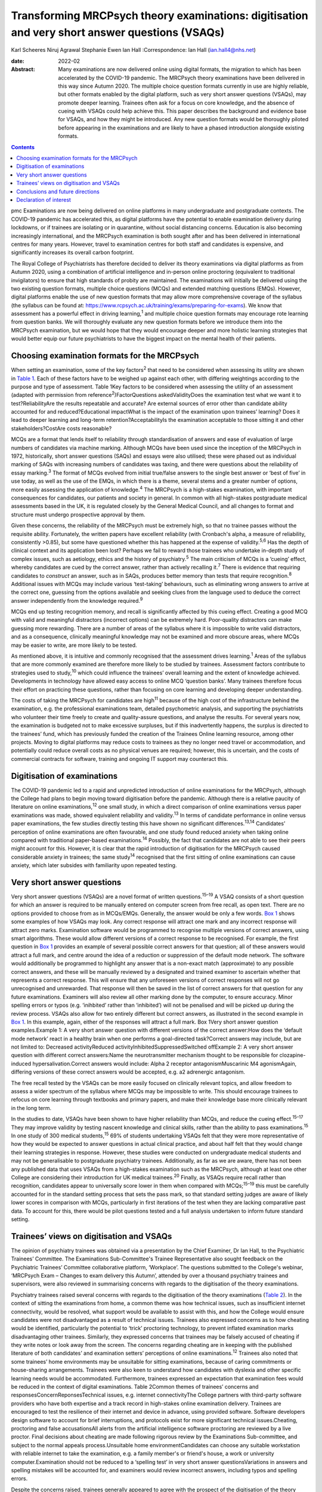 ===============================================================================================
Transforming MRCPsych theory examinations: digitisation and very short answer questions (VSAQs)
===============================================================================================



Karl Scheeres
Niruj Agrawal
Stephanie Ewen
Ian Hall
:Correspondence: Ian Hall (ian.hall4@nhs.net)

:date: 2022-02

:Abstract:
   Many examinations are now delivered online using digital formats, the
   migration to which has been accelerated by the COVID-19 pandemic. The
   MRCPsych theory examinations have been delivered in this way since
   Autumn 2020. The multiple choice question formats currently in use
   are highly reliable, but other formats enabled by the digital
   platform, such as very short answer questions (VSAQs), may promote
   deeper learning. Trainees often ask for a focus on core knowledge,
   and the absence of cueing with VSAQs could help achieve this. This
   paper describes the background and evidence base for VSAQs, and how
   they might be introduced. Any new question formats would be
   thoroughly piloted before appearing in the examinations and are
   likely to have a phased introduction alongside existing formats.


.. contents::
   :depth: 3
..

pmc
Examinations are now being delivered on online platforms in many
undergraduate and postgraduate contexts. The COVID-19 pandemic has
accelerated this, as digital platforms have the potential to enable
examination delivery during lockdowns, or if trainees are isolating or
in quarantine, without social distancing concerns. Education is also
becoming increasingly international, and the MRCPsych examination is
both sought after and has been delivered in international centres for
many years. However, travel to examination centres for both staff and
candidates is expensive, and significantly increases its overall carbon
footprint.

The Royal College of Psychiatrists has therefore decided to deliver its
theory examinations via digital platforms as from Autumn 2020, using a
combination of artificial intelligence and in-person online proctoring
(equivalent to traditional invigilators) to ensure that high standards
of probity are maintained. The examinations will initially be delivered
using the two existing question formats, multiple choice questions
(MCQs) and extended matching questions (EMQs). However, digital
platforms enable the use of new question formats that may allow more
comprehensive coverage of the syllabus (the syllabus can be found at:
https://www.rcpsych.ac.uk/training/exams/preparing-for-exams). We know
that assessment has a powerful effect in driving learning,\ :sup:`1` and
multiple choice question formats may encourage rote learning from
question banks. We will thoroughly evaluate any new question formats
before we introduce them into the MRCPsych examination, but we would
hope that they would encourage deeper and more holistic learning
strategies that would better equip our future psychiatrists to have the
biggest impact on the mental health of their patients.

.. _sec1:

Choosing examination formats for the MRCPsych
=============================================

When setting an examination, some of the key factors\ :sup:`2` that need
to be considered when assessing its utility are shown in `Table
1 <#tab01>`__. Each of these factors have to be weighed up against each
other, with differing weightings according to the purpose and type of
assessment. Table 1Key factors to be considered when assessing the
utility of an assessment (adapted with permission from
reference\ :sup:`2`)FactorQuestions askedValidityDoes the examination
test what we want it to test?ReliabilityAre the results repeatable and
accurate? Are external sources of error other than candidate ability
accounted for and reduced?Educational impactWhat is the impact of the
examination upon trainees’ learning? Does it lead to deeper learning and
long-term retention?AcceptabilityIs the examination acceptable to those
sitting it and other stakeholders?CostAre costs reasonable?

MCQs are a format that lends itself to reliability through
standardisation of answers and ease of evaluation of large numbers of
candidates via machine marking. Although MCQs have been used since the
inception of the MRCPsych in 1972, historically, short answer questions
(SAQs) and essays were also utilised; these were phased out as
individual marking of SAQs with increasing numbers of candidates was
taxing, and there were questions about the reliability of essay
marking.\ :sup:`3` The format of MCQs evolved from initial true/false
answers to the single best answer or ‘best of five’ in use today, as
well as the use of the EMQs, in which there is a theme, several stems
and a greater number of options, more easily assessing the application
of knowledge.\ :sup:`4` The MRCPsych is a high-stakes examination, with
important consequences for candidates, our patients and society in
general. In common with all high-stakes postgraduate medical assessments
based in the UK, it is regulated closely by the General Medical Council,
and all changes to format and structure must undergo prospective
approval by them.

Given these concerns, the reliability of the MRCPsych must be extremely
high, so that no trainee passes without the requisite ability.
Fortunately, the written papers have excellent reliability (with
Cronbach's alpha, a measure of reliability, consistently >0.85), but
some have questioned whether this has happened at the expense of
validity.\ :sup:`5,6` Has the depth of clinical context and its
application been lost? Perhaps we fail to reward those trainees who
undertake in-depth study of complex issues, such as aetiology, ethics
and the history of psychiatry.\ :sup:`5` The main criticism of MCQs is a
‘cueing’ effect, whereby candidates are cued by the correct answer,
rather than actively recalling it.\ :sup:`7` There is evidence that
requiring candidates to *construct* an answer, such as in SAQs, produces
better memory than tests that require recognition.\ :sup:`8` Additional
issues with MCQs may include various ‘test-taking’ behaviours, such as
eliminating wrong answers to arrive at the correct one, guessing from
the options available and seeking clues from the language used to deduce
the correct answer independently from the knowledge required.\ :sup:`9`

MCQs end up testing recognition memory, and recall is significantly
affected by this cueing effect. Creating a good MCQ with valid and
meaningful distractors (incorrect options) can be extremely hard.
Poor-quality distractors can make guessing more rewarding. There are a
number of areas of the syllabus where it is impossible to write valid
distractors, and as a consequence, clinically meaningful knowledge may
not be examined and more obscure areas, where MCQs may be easier to
write, are more likely to be tested.

As mentioned above, it is intuitive and commonly recognised that the
assessment drives learning.\ :sup:`1` Areas of the syllabus that are
more commonly examined are therefore more likely to be studied by
trainees. Assessment factors contribute to strategies used to
study,\ :sup:`10` which could influence the trainees’ overall learning
and the extent of knowledge achieved. Developments in technology have
allowed easy access to online MCQ ‘question banks’. Many trainees
therefore focus their effort on practicing these questions, rather than
focusing on core learning and developing deeper understanding.

The costs of taking the MRCPsych for candidates are high\ :sup:`11`
because of the high cost of the infrastructure behind the examination,
e.g. the professional examinations team, detailed psychometric analysis,
and supporting the psychiatrists who volunteer their time freely to
create and quality-assure questions, and analyse the results. For
several years now, the examination is budgeted not to make excessive
surpluses, but if this inadvertently happens, the surplus is directed to
the trainees’ fund, which has previously funded the creation of the
Trainees Online learning resource, among other projects. Moving to
digital platforms may reduce costs to trainees as they no longer need
travel or accommodation, and potentially could reduce overall costs as
no physical venues are required; however, this is uncertain, and the
costs of commercial contracts for software, training and ongoing IT
support may counteract this.

.. _sec2:

Digitisation of examinations
============================

The COVID-19 pandemic led to a rapid and unpredicted introduction of
online examinations for the MRCPsych, although the College had plans to
begin moving toward digitisation before the pandemic. Although there is
a relative paucity of literature on online examinations,\ :sup:`12` one
small study, in which a direct comparison of online examinations versus
paper examinations was made, showed equivalent reliability and
validity.\ :sup:`13` In terms of candidate performance in online versus
paper examinations, the few studies directly testing this have shown no
significant differences.\ :sup:`13,14` Candidates’ perception of online
examinations are often favourable, and one study found reduced anxiety
when taking online compared with traditional paper-based
examinations.\ :sup:`14` Possibly, the fact that candidates are not able
to see their peers might account for this. However, it is clear that the
rapid introduction of digitisation for the MRCPsych caused considerable
anxiety in trainees; the same study\ :sup:`14` recognised that the first
sitting of online examinations can cause anxiety, which later subsides
with familiarity upon repeated testing.

.. _sec3:

Very short answer questions
===========================

Very short answer questions (VSAQs) are a novel format of written
questions.\ :sup:`15–19` A VSAQ consists of a short question for which
an answer is required to be manually entered on computer screen from
free recall, as open text. There are no options provided to choose from
as in MCQs/EMQs. Generally, the answer would be only a few words. `Box
1 <#box1>`__ shows some examples of how VSAQs may look. Any correct
response will attract one mark and any incorrect response will attract
zero marks. Examination software would be programmed to recognise
multiple versions of correct answers, using smart algorithms. These
would allow different versions of a correct response to be recognised.
For example, the first question in `Box 1 <#box1>`__ provides an example
of several possible correct answers for that question; all of these
answers would attract a full mark, and centre around the idea of a
reduction or suppression of the default mode network. The software would
additionally be programmed to highlight any answer that is a non-exact
match (approximate) to any possible correct answers, and these will be
manually reviewed by a designated and trained examiner to ascertain
whether that represents a correct response. This will ensure that any
unforeseen versions of correct responses will not go unrecognised and
unrewarded. That response will then be saved in the list of correct
answers for that question for any future examinations. Examiners will
also review all other marking done by the computer, to ensure accuracy.
Minor spelling errors or typos (e.g. ‘inihbited’ rather than
‘inhibited’) will not be penalised and will be picked up during the
review process. VSAQs also allow for two entirely different but correct
answers, as illustrated in the second example in `Box 1 <#box1>`__. In
this example, again, either of the responses will attract a full mark.
Box 1Very short answer question examples.Example 1: A very short answer
question with different versions of the correct answer:How does the
‘default mode network’ react in a healthy brain when one performs a
goal-directed task?Correct answers may include, but are not limited to:
Decreased activityReduced activityInhibitedSuppressedSwitched offExample
2: A very short answer question with different correct answers:Name the
neurotransmitter mechanism thought to be responsible for
clozapine-induced hypersalivation.Correct answers would include: Alpha 2
receptor antagonismMuscarinic M4 agonismAgain, differing versions of
these correct answers would be accepted, e.g. a2 adrenergic antagonism.

The free recall tested by the VSAQs can be more easily focused on
clinically relevant topics, and allow freedom to assess a wider spectrum
of the syllabus where MCQs may be impossible to write. This should
encourage trainees to refocus on core learning through textbooks and
primary papers, and make their knowledge base more clinically relevant
in the long term.

In the studies to date, VSAQs have been shown to have higher reliability
than MCQs, and reduce the cueing effect.\ :sup:`15–17` They may improve
validity by testing nascent knowledge and clinical skills, rather than
the ability to pass examinations.\ :sup:`15` In one study of 300 medical
students,\ :sup:`15` 69% of students undertaking VSAQs felt that they
were more representative of how they would be expected to answer
questions in actual clinical practice, and about half felt that they
would change their learning strategies in response. However, these
studies were conducted on undergraduate medical students and may not be
generalisable to postgraduate psychiatry trainees. Additionally, as far
as we are aware, there has not been any published data that uses VSAQs
from a high-stakes examination such as the MRCPsych, although at least
one other College are considering their introduction for UK medical
trainees.\ :sup:`20` Finally, as VSAQs require recall rather than
recognition, candidates appear to universally score lower in them when
compared with MCQs;\ :sup:`15–19` this must be carefully accounted for
in the standard setting process that sets the pass mark, so that
standard setting judges are aware of likely lower scores in comparison
with MCQs, particularly in first iterations of the test when they are
lacking comparative past data. To account for this, there would be pilot
questions tested and a full analysis undertaken to inform future
standard setting.

.. _sec4:

Trainees’ views on digitisation and VSAQs
=========================================

The opinion of psychiatry trainees was obtained via a presentation by
the Chief Examiner, Dr Ian Hall, to the Psychiatric Trainees’ Committee.
The Examinations Sub-Committee's Trainee Representative also sought
feedback on the Psychiatric Trainees’ Committee collaborative platform,
‘Workplace’. The questions submitted to the College's webinar, ‘MRCPsych
Exam – Changes to exam delivery this Autumn’, attended by over a
thousand psychiatry trainees and supervisors, were also reviewed in
summarising concerns with regards to the digitisation of the theory
examinations.

Psychiatry trainees raised several concerns with regards to the
digitisation of the theory examinations (`Table 2 <#tab02>`__). In the
context of sitting the examinations from home, a common theme was how
technical issues, such as insufficient internet connectivity, would be
resolved, what support would be available to assist with this, and how
the College would ensure candidates were not disadvantaged as a result
of technical issues. Trainees also expressed concerns as to how cheating
would be identified, particularly the potential to ‘trick’ proctoring
technology, to prevent inflated examination marks disadvantaging other
trainees. Similarly, they expressed concerns that trainees may be
falsely accused of cheating if they write notes or look away from the
screen. The concerns regarding cheating are in keeping with the
published literature of both candidates’ and examination setters’
perceptions of online examinations.\ :sup:`12` Trainees also noted that
some trainees’ home environments may be unsuitable for sitting
examinations, because of caring commitments or house-sharing
arrangements. Trainees were also keen to understand how candidates with
dyslexia and other specific learning needs would be accommodated.
Furthermore, trainees expressed an expectation that examination fees
would be reduced in the context of digital examinations. Table 2Common
themes of trainees’ concerns and responsesConcernReponsesTechnical
issues, e.g. internet connectivityThe College partners with third-party
software providers who have both expertise and a track record in
high-stakes online examination delivery. Trainees are encouraged to test
the resilience of their internet and device in advance, using provided
software. Software developers design software to account for brief
interruptions, and protocols exist for more significant technical
issues.Cheating, proctoring and false accusationsAll alerts from the
artificial intelligence software proctoring are reviewed by a live
proctor. Final decisions about cheating are made following rigorous
review by the Examinations Sub-committee, and subject to the normal
appeals process.Unsuitable home environmentCandidates can choose any
suitable workstation with reliable internet to take the examination,
e.g. a family member's or friend's house, a work or university
computer.Examination should not be reduced to a ‘spelling test’ in very
short answer questionsVariations in answers and spelling mistakes will
be accounted for, and examiners would review incorrect answers,
including typos and spelling errors.

Despite the concerns raised, trainees generally appeared to agree with
the prospect of the digitisation of the theory examinations, even
outside the current context of COVID-19. However, many expressed a
strong preference for these to be conducted in test centres to prevent
technical issues or cheating, and to ensure candidates with home
settings unsuitable for sitting examinations were not disadvantaged.

With regards to the introduction of VSAQs, the trainee response was
generally positive. Trainees felt it addressed their request for a
greater emphasis on the testing of core knowledge and that VSAQs were
better at testing the application of knowledge than the current format.
However strong concerns were raised with regards to the examinations not
becoming a ‘spelling test’, and particularly that this may disadvantage
candidates with dyslexia, other specific learning needs and
international medical graduates. They noted that not all spelling errors
are of equal clinical significance and where it is clear that a
candidate's intended meaning is correct, that this should be accepted as
a correct answer.

.. _sec5:

Conclusions and future directions
=================================

The digitisation of examinations is inevitable, and the pace of change
has been rapid as a result of the COVID-19 pandemic. For the MRCPsych
theory papers, this could bring several improvements in terms of
examination delivery, such as improved convenience and access to the
examination, and faster processing of results. However, it also brings
opportunities for improving assessment. We hope that a careful, phased
introduction of alternative question formats such as VSAQs will enable a
more comprehensive sampling of the examination syllabus, a greater focus
on core knowledge and promote deeper, more holistic and integrated
learning strategies. We know that these issues are of importance to
trainees and clinical educators alike.

Any change like this requires comprehensive evaluation and testing, and
because this is a high-stakes postgraduate medical qualification, the UK
General Medical Council will need to prospectively approve any
changes.\ :sup:`21` As mentioned above, before any partial introduction,
we plan to pilot questions on trainees and conduct an extensive
psychometric analysis of the results. This would include an equality
analysis to assess the impact on differential attainment in protected
groups. The successful delivery of such a change requires comprehensive
stakeholder engagement, and none are more important that the doctors
training in psychiatry who take the examination; we plan ongoing
consultation with trainees. We must also ensure that our training
programmes prepare candidates thoroughly, with supervisors and tutors
being up to date with new assessment methodologies and the reasons for
their introduction. There would be the potential for online learning
platforms to assist trainees with the new style questions. Stakeholder
feedback has been largely positive on the face validity of VSAQs, in
promoting the acquisition of knowledge that will be useful in clinical
practice, and so help deliver better healthcare for people with mental
health problems.

We thank the trainees who contributed their views to this paper, both
from the Psychiatric Trainees’ Committee and those who attended the
webinar.

**Karl Scheeres** is a lecturerat the Centre for Health Sciences
Education at the University of Bristol, UK, and Chair of Standard
Setting for MRCPsych theory papers at the Royal College of
Psychiatrists, UK. **Niruj Agrawal** is Lead Consultant
Neuropsychiatrist at St George's Hospital, UK, and an honorary senior
lecturer at St George's, University of London, UK. He is also Lead for
VSAQs for MRCPsych examinations at the Royal College of Psychiatrists,
UK. **Stephanie Ewen** is a specialist registrar in psychiatry of
intellectual disability at South London and Maudsley NHS Foundation
Trust, UK, and the Trainee Representative on the Royal College of
Psychiatrists Examinations Sub-Committee, UK. **Ian Hall** is a
consultant psychiatrist for people with intellectual disabilities at
East London NHS Foundation Trust, UK, and Chief Examiner at the Royal
College of Psychiatrists, UK.

We confirm that all authors meet all four ICMJE criteria for authorship.
K.S., N.A. and I.H. conceived the article, K.S, N.A, S.E. and I.H. all
contributed to the draft and final versions. K.S. reviewed and revised
the article.

.. _nts2:

Declaration of interest
=======================

All authors are members of the Examinations Sub-Committee at the Royal
College of Psychiatrists, which sets the MRCPsych theory papers. This
article represents their views rather than the view of the committee as
a whole.
